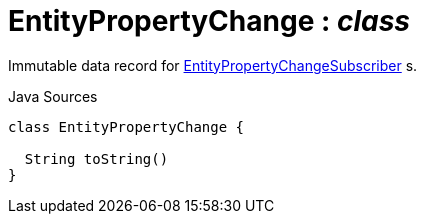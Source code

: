 = EntityPropertyChange : _class_
:Notice: Licensed to the Apache Software Foundation (ASF) under one or more contributor license agreements. See the NOTICE file distributed with this work for additional information regarding copyright ownership. The ASF licenses this file to you under the Apache License, Version 2.0 (the "License"); you may not use this file except in compliance with the License. You may obtain a copy of the License at. http://www.apache.org/licenses/LICENSE-2.0 . Unless required by applicable law or agreed to in writing, software distributed under the License is distributed on an "AS IS" BASIS, WITHOUT WARRANTIES OR  CONDITIONS OF ANY KIND, either express or implied. See the License for the specific language governing permissions and limitations under the License.

Immutable data record for xref:system:generated:index/applib/services/publishing/spi/EntityPropertyChangeSubscriber.adoc[EntityPropertyChangeSubscriber] s.

.Java Sources
[source,java]
----
class EntityPropertyChange {

  String toString()
}
----

